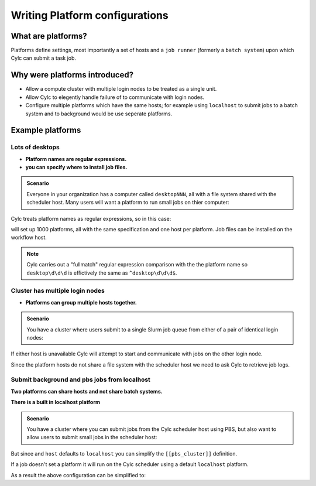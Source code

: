 
.. _AdminGuide.PlatformConfigs:

Writing Platform configurations
===============================

.. versionadded:: 8.0.0

.. seealso::

   - `The original platforms proposal on Cylc Admin <https://github.com/cylc/cylc-admin/blob/master/docs/proposal-platforms.md>`_.
   - :ref:`Platforms Cylc 7 to 8 user upgrade guide <MajorChangesPlatforms>`.
   - :cylc:conf:`flow.cylc[runtime][<namespace>]platform`
   - :cylc:conf:`global.cylc[platforms]`

What are platforms?
-------------------

Platforms define settings, most importantly a set of hosts and a
``job runner`` (formerly a ``batch system``) upon which Cylc can submit a
task job.

Why were platforms introduced?
------------------------------

- Allow a compute cluster with multiple login nodes to be treated as a single
  unit.
- Allow Cylc to elegently handle failure of to communicate with login nodes.
- Configure multiple platforms which have the same hosts; for example using
  ``localhost`` to submit jobs to a batch system and to background would be 
  use seperate platforms.


Example platforms
-----------------

Lots of desktops
^^^^^^^^^^^^^^^^

- **Platform names are regular expressions.**
- **you can specify where to install job files.**

.. admonition:: Scenario

   Everyone in your organization has a computer called ``desktopNNN``,
   all with a file system shared with the scheduler host. Many users
   will want a platform to run small jobs on thier computer:

Cylc treats platform names as regular expressions, so in this case:

.. code-block:: cylc
   :caption: part of a ``global.cylc`` config file

   [platforms]
       [[desktop\d\d\d]]
           install target = localhost

will set up 1000 platforms, all with the same specification and one host per
platform. Job files can be installed on the workflow host.

.. note::

   Cylc carries out a "fullmatch" regular expression comparison with the
   the platform name so ``desktop\d\d\d`` is effictively the same as
   ``^desktop\d\d\d$``.

Cluster has multiple login nodes
^^^^^^^^^^^^^^^^^^^^^^^^^^^^^^^^

- **Platforms can group multiple hosts together.**

.. admonition:: Scenario

   You have a cluster where users submit to a single Slurm job queue from
   either of a pair of identical login nodes:

.. code-block:: cylc
   :caption: part of a ``global.cylc`` config file

   [platforms]
       [[spice_cluster]]
           hosts = login_node_1, login_node_2
           job runner = Slurm
           install target = login_node_1
           retrieve job logs = True

If either host is unavailable Cylc will attempt to start and communicate with
jobs on the other login node.

Since the platform hosts do not share a file system with the scheduler
host we need to ask Cylc to retrieve job logs.

Submit background and pbs jobs from localhost
^^^^^^^^^^^^^^^^^^^^^^^^^^^^^^^^^^^^^^^^^^^^^

**Two platforms can share hosts and not share batch systems.**

**There is a built in localhost platform**

.. admonition:: Scenario

   You have a cluster where you can submit jobs from the Cylc scheduler host
   using PBS, but also want to allow users to submit small jobs in the
   scheduler host:

.. code-block:: cylc
   :caption: part of a ``global.cylc`` config file

   [platforms]
       [[pbs_cluster]]
           host = localhost
           job runner = pbs
           install target = localhost
       [[scheduler_host\d\d]]
           host = localhost
           job runner = background

But since and ``host`` defaults to ``localhost`` you can simplify
the ``[[pbs_cluster]]`` definition.

If a job doesn't set a platform it will run on the Cylc scheduler
using a default ``localhost`` platform.

As a result the above configuration can be simplified to:

.. code-block:: cylc
   :caption: part of a ``global.cylc`` config file

   [platforms]
       [[pbs_cluster]]
           job runner = pbs


.. TODO unindent this after you've got platforms from platform groups in
    Two similar clusters
    ^^^^^^^^^^^^^^^^^^^^

    **Platform groups allow users to ask for jobs to be run on any
    suitable computer.**

    .. admonition:: Scenario

    Your site has two mirrored clusters with seperate PBS queues and
    file systems. Users don't mind which cluster is used and just
    want to set ``flow.cylc[runtime][mytask]platform = supercomputer``:

    .. code-block:: cylc
    :caption: part of a ``global.cylc`` config file

    [platforms]
        [[clusterA]]
            hosts = login_node_A1, login_node_A2
            batch system = pbs
        [[clusterB]]
            hosts = login_node_B1, login_node_B2
            batch system = pbs
        [platform groups]
            [[supercomputer]]
            platforms = clusterA, clusterB

    .. note::

    Why not just have one platform with all 4 login nodes?

    Having hosts in a platform imply that Cylc can communicate with
    jobs through any host at any time. Platform groups allow Cylc to
    pick a platform when the job is started, but Cylc will not then
    be able to communicate with that jobs through hosts on another
    platform in the group.

    Preferred and backup hosts and platforms
    ^^^^^^^^^^^^^^^^^^^^^^^^^^^^^^^^^^^^^^^^

    **You can set how hosts are selected from platforms.**
    **You can set how platforms are selected from groups.**

    .. admonition:: Scenario

    You have operational cluster and a research cluster.
    You want your operational workflow to run on one of the operational
    platforms. If it becomes unavailable you want Cylc to start running
    jobs on the research cluster.

    .. code-block:: cylc
    :caption: part of a ``global.cylc`` config file

    [platforms]
        [[operational]]
            hosts = login_node_A1, login_node_A2
            batch system = pbs
            [[selection]]
                method = random  # the default anyway
        [[research]]
            hosts = primary, seconday, emergency
            batch system = pbs
            [[selection]]
                method = definition order
        [platform groups]
            [[operational_work]]
            platforms = operational, research
            [[[selection]]]
                method = definition order

    .. note::

    Random is the default selection method.
